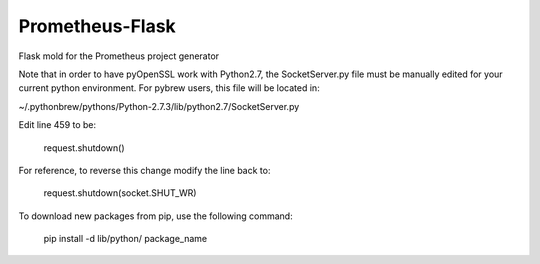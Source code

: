 Prometheus-Flask
================

Flask mold for the Prometheus project generator


Note that in order to have pyOpenSSL work with Python2.7, the SocketServer.py
file must be manually edited for your current python environment. For pybrew
users, this file will be located in:

~/.pythonbrew/pythons/Python-2.7.3/lib/python2.7/SocketServer.py

Edit line 459 to be:

    request.shutdown()

For reference, to reverse this change modify the line back to:

    request.shutdown(socket.SHUT_WR)


To download new packages from pip, use the following command:

    pip install -d lib/python/ package_name
